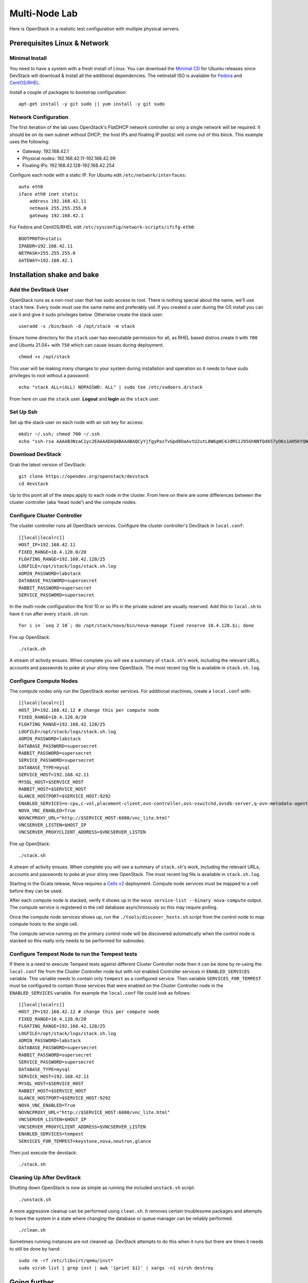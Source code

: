 ==============
Multi-Node Lab
==============

Here is OpenStack in a realistic test configuration with multiple
physical servers.

Prerequisites Linux & Network
=============================

Minimal Install
---------------

You need to have a system with a fresh install of Linux. You can
download the `Minimal
CD <https://help.ubuntu.com/community/Installation/MinimalCD>`__ for
Ubuntu releases since DevStack will download & install all the
additional dependencies. The netinstall ISO is available for
`Fedora <http://mirrors.kernel.org/fedora/releases/>`__
and
`CentOS/RHEL <http://mirrors.kernel.org/centos/>`__.

Install a couple of packages to bootstrap configuration:

::

    apt-get install -y git sudo || yum install -y git sudo

Network Configuration
---------------------

The first iteration of the lab uses OpenStack's FlatDHCP network
controller so only a single network will be required. It should be on
its own subnet without DHCP; the host IPs and floating IP pool(s) will
come out of this block. This example uses the following:

-  Gateway: 192.168.42.1
-  Physical nodes: 192.168.42.11-192.168.42.99
-  Floating IPs: 192.168.42.128-192.168.42.254

Configure each node with a static IP. For Ubuntu edit
``/etc/network/interfaces``:

::

    auto eth0
    iface eth0 inet static
        address 192.168.42.11
        netmask 255.255.255.0
        gateway 192.168.42.1

For Fedora and CentOS/RHEL edit
``/etc/sysconfig/network-scripts/ifcfg-eth0``:

::

    BOOTPROTO=static
    IPADDR=192.168.42.11
    NETMASK=255.255.255.0
    GATEWAY=192.168.42.1

Installation shake and bake
===========================

Add the DevStack User
---------------------

OpenStack runs as a non-root user that has sudo access to root. There is
nothing special about the name, we'll use ``stack`` here. Every node
must use the same name and preferably uid. If you created a user during
the OS install you can use it and give it sudo privileges below.
Otherwise create the stack user:

::

    useradd -s /bin/bash -d /opt/stack -m stack

Ensure home directory for the ``stack`` user has executable permission for all,
as RHEL based distros create it with ``700`` and Ubuntu 21.04+ with ``750``
which can cause issues during deployment.

::

    chmod +x /opt/stack

This user will be making many changes to your system during installation
and operation so it needs to have sudo privileges to root without a
password:

::

    echo "stack ALL=(ALL) NOPASSWD: ALL" | sudo tee /etc/sudoers.d/stack

From here on use the ``stack`` user. **Logout** and **login** as the
``stack`` user.

Set Up Ssh
----------

Set up the stack user on each node with an ssh key for access:

::

    mkdir ~/.ssh; chmod 700 ~/.ssh
    echo "ssh-rsa AAAAB3NzaC1yc2EAAAADAQABAAABAQCyYjfgyPazTvGpd8OaAvtU2utL8W6gWC4JdRS1J95GhNNfQd657yO6s1AH5KYQWktcE6FO/xNUC2reEXSGC7ezy+sGO1kj9Limv5vrvNHvF1+wts0Cmyx61D2nQw35/Qz8BvpdJANL7VwP/cFI/p3yhvx2lsnjFE3hN8xRB2LtLUopUSVdBwACOVUmH2G+2BWMJDjVINd2DPqRIA4Zhy09KJ3O1Joabr0XpQL0yt/I9x8BVHdAx6l9U0tMg9dj5+tAjZvMAFfye3PJcYwwsfJoFxC8w/SLtqlFX7Ehw++8RtvomvuipLdmWCy+T9hIkl+gHYE4cS3OIqXH7f49jdJf jesse@spacey.local" > ~/.ssh/authorized_keys

Download DevStack
-----------------

Grab the latest version of DevStack:

::

    git clone https://opendev.org/openstack/devstack
    cd devstack

Up to this point all of the steps apply to each node in the cluster.
From here on there are some differences between the cluster controller
(aka 'head node') and the compute nodes.

Configure Cluster Controller
----------------------------

The cluster controller runs all OpenStack services. Configure the
cluster controller's DevStack in ``local.conf``:

::

    [[local|localrc]]
    HOST_IP=192.168.42.11
    FIXED_RANGE=10.4.128.0/20
    FLOATING_RANGE=192.168.42.128/25
    LOGFILE=/opt/stack/logs/stack.sh.log
    ADMIN_PASSWORD=labstack
    DATABASE_PASSWORD=supersecret
    RABBIT_PASSWORD=supersecret
    SERVICE_PASSWORD=supersecret

In the multi-node configuration the first 10 or so IPs in the private
subnet are usually reserved. Add this to ``local.sh`` to have it run
after every ``stack.sh`` run:

::

    for i in `seq 2 10`; do /opt/stack/nova/bin/nova-manage fixed reserve 10.4.128.$i; done

Fire up OpenStack:

::

    ./stack.sh

A stream of activity ensues. When complete you will see a summary of
``stack.sh``'s work, including the relevant URLs, accounts and passwords
to poke at your shiny new OpenStack. The most recent log file is
available in ``stack.sh.log``.

Configure Compute Nodes
-----------------------

The compute nodes only run the OpenStack worker services. For additional
machines, create a ``local.conf`` with:

::

    [[local|localrc]]
    HOST_IP=192.168.42.12 # change this per compute node
    FIXED_RANGE=10.4.128.0/20
    FLOATING_RANGE=192.168.42.128/25
    LOGFILE=/opt/stack/logs/stack.sh.log
    ADMIN_PASSWORD=labstack
    DATABASE_PASSWORD=supersecret
    RABBIT_PASSWORD=supersecret
    SERVICE_PASSWORD=supersecret
    DATABASE_TYPE=mysql
    SERVICE_HOST=192.168.42.11
    MYSQL_HOST=$SERVICE_HOST
    RABBIT_HOST=$SERVICE_HOST
    GLANCE_HOSTPORT=$SERVICE_HOST:9292
    ENABLED_SERVICES=n-cpu,c-vol,placement-client,ovn-controller,ovs-vswitchd,ovsdb-server,q-ovn-metadata-agent
    NOVA_VNC_ENABLED=True
    NOVNCPROXY_URL="http://$SERVICE_HOST:6080/vnc_lite.html"
    VNCSERVER_LISTEN=$HOST_IP
    VNCSERVER_PROXYCLIENT_ADDRESS=$VNCSERVER_LISTEN

Fire up OpenStack:

::

    ./stack.sh

A stream of activity ensues. When complete you will see a summary of
``stack.sh``'s work, including the relevant URLs, accounts and passwords
to poke at your shiny new OpenStack. The most recent log file is
available in ``stack.sh.log``.

Starting in the Ocata release, Nova requires a `Cells v2`_ deployment. Compute
node services must be mapped to a cell before they can be used.

After each compute node is stacked, verify it shows up in the
``nova service-list --binary nova-compute`` output. The compute service is
registered in the cell database asynchronously so this may require polling.

Once the compute node services shows up, run the ``./tools/discover_hosts.sh``
script from the control node to map compute hosts to the single cell.

The compute service running on the primary control node will be
discovered automatically when the control node is stacked so this really
only needs to be performed for subnodes.

.. _Cells v2: https://docs.openstack.org/nova/latest/user/cells.html

Configure Tempest Node to run the Tempest tests
-----------------------------------------------

If there is a need to execute Tempest tests against different Cluster
Controller node then it can be done by re-using the ``local.conf`` file from
the Cluster Controller node but with not enabled Controller services in
``ENABLED_SERVICES`` variable. This variable needs to contain only ``tempest``
as a configured service. Then variable ``SERVICES_FOR_TEMPEST`` must be
configured to contain those services that were enabled on the Cluster
Controller node in the ``ENABLED_SERVICES`` variable. For example the
``local.conf`` file could look as follows:

::

    [[local|localrc]]
    HOST_IP=192.168.42.12 # change this per compute node
    FIXED_RANGE=10.4.128.0/20
    FLOATING_RANGE=192.168.42.128/25
    LOGFILE=/opt/stack/logs/stack.sh.log
    ADMIN_PASSWORD=labstack
    DATABASE_PASSWORD=supersecret
    RABBIT_PASSWORD=supersecret
    SERVICE_PASSWORD=supersecret
    DATABASE_TYPE=mysql
    SERVICE_HOST=192.168.42.11
    MYSQL_HOST=$SERVICE_HOST
    RABBIT_HOST=$SERVICE_HOST
    GLANCE_HOSTPORT=$SERVICE_HOST:9292
    NOVA_VNC_ENABLED=True
    NOVNCPROXY_URL="http://$SERVICE_HOST:6080/vnc_lite.html"
    VNCSERVER_LISTEN=$HOST_IP
    VNCSERVER_PROXYCLIENT_ADDRESS=$VNCSERVER_LISTEN
    ENABLED_SERVICES=tempest
    SERVICES_FOR_TEMPEST=keystone,nova,neutron,glance

Then just execute the devstack:

::

    ./stack.sh


Cleaning Up After DevStack
--------------------------

Shutting down OpenStack is now as simple as running the included
``unstack.sh`` script:

::

    ./unstack.sh

A more aggressive cleanup can be performed using ``clean.sh``. It
removes certain troublesome packages and attempts to leave the system in
a state where changing the database or queue manager can be reliably
performed.

::

    ./clean.sh

Sometimes running instances are not cleaned up. DevStack attempts to do
this when it runs but there are times it needs to still be done by hand:

::

    sudo rm -rf /etc/libvirt/qemu/inst*
    sudo virsh list | grep inst | awk '{print $1}' | xargs -n1 virsh destroy

Going further
=============

Additional Users
----------------

DevStack creates two OpenStack users (``admin`` and ``demo``) and two
projects (also ``admin`` and ``demo``). ``admin`` is exactly what it
sounds like, a privileged administrative account that is a member of
both the ``admin`` and ``demo`` projects. ``demo`` is a normal user
account that is only a member of the ``demo`` project. Creating
additional OpenStack users can be done through the dashboard, sometimes
it is easier to do them in bulk from a script, especially since they get
blown away every time ``stack.sh`` runs. The following steps are ripe
for scripting:

::

    # Get admin creds
    . openrc admin admin

    # List existing projects
    openstack project list

    # List existing users
    openstack user list

    # Add a user and project
    NAME=bob
    PASSWORD=BigSecret
    PROJECT=$NAME
    openstack project create $PROJECT
    openstack user create $NAME --password=$PASSWORD --project $PROJECT
    openstack role add Member --user $NAME --project $PROJECT
    # The Member role is created by stack.sh
    # openstack role assignment list

Swift
-----

Swift, OpenStack Object Storage, requires a significant amount of resources
and is disabled by default in DevStack. The support in DevStack is geared
toward a minimal installation but can be used for testing. To implement a
true multi-node test of swift, additional steps will be required. Enabling it is as
simple as enabling the ``swift`` service in ``local.conf``:

::

    enable_service s-proxy s-object s-container s-account

Swift, OpenStack Object Storage, will put its data files in ``SWIFT_DATA_DIR`` (default
``/opt/stack/data/swift``). The size of the data 'partition' created
(really a loop-mounted file) is set by ``SWIFT_LOOPBACK_DISK_SIZE``. The
Swift config files are located in ``SWIFT_CONF_DIR`` (default
``/etc/swift``). All of these settings can be overridden in (wait for
it...) ``local.conf``.

Volumes
-------

DevStack will automatically use an existing LVM volume group named
``stack-volumes`` to store cloud-created volumes. If ``stack-volumes``
doesn't exist, DevStack will set up a loop-mounted file to contain
it.  If the default size is insufficient for the number and size of volumes
required, it can be overridden by setting ``VOLUME_BACKING_FILE_SIZE`` in
``local.conf`` (sizes given in ``truncate`` compatible format, e.g. ``24G``).

``stack-volumes`` can be pre-created on any physical volume supported by
Linux's LVM. The name of the volume group can be changed by setting
``VOLUME_GROUP_NAME`` in ``localrc``. ``stack.sh`` deletes all logical
volumes in ``VOLUME_GROUP_NAME`` that begin with ``VOLUME_NAME_PREFIX`` as
part of cleaning up from previous runs. It is recommended to not use the
root volume group as ``VOLUME_GROUP_NAME``.

The details of creating the volume group depends on the server hardware
involved but looks something like this:

::

    pvcreate /dev/sdc
    vgcreate stack-volumes /dev/sdc

Syslog
------

DevStack is capable of using ``rsyslog`` to aggregate logging across the
cluster. It is off by default; to turn it on set ``SYSLOG=True`` in
``local.conf``. ``SYSLOG_HOST`` defaults to ``HOST_IP``; on the compute
nodes it must be set to the IP of the cluster controller to send syslog
output there. In the example above, add this to the compute node
``local.conf``:

::

    SYSLOG_HOST=192.168.42.11

Using Alternate Repositories/Branches
-------------------------------------

The git repositories for all of the OpenStack services are defined in
``stackrc``. Since this file is a part of the DevStack package changes
to it will probably be overwritten as updates are applied. Every setting
in ``stackrc`` can be redefined in ``local.conf``.

To change the repository or branch that a particular OpenStack service
is created from, simply change the value of ``*_REPO`` or ``*_BRANCH``
corresponding to that service.

After making changes to the repository or branch, if ``RECLONE`` is not
set in ``localrc`` it may be necessary to remove the corresponding
directory from ``/opt/stack`` to force git to re-clone the repository.

For example, to pull nova, OpenStack Compute, from a proposed release candidate
in the primary nova repository:

::

    NOVA_BRANCH=rc-proposed

To pull glance, OpenStack Image service, from an experimental fork:

::

    GLANCE_BRANCH=try-something-big
    GLANCE_REPO=https://github.com/mcuser/glance.git

Notes stuff you might need to know
==================================

Set MySQL Password
------------------

If you forgot to set the root password you can do this:

::

    mysqladmin -u root -pnova password 'supersecret'

Live Migration
--------------

In order for live migration to work with the default live migration URI::

    [libvirt]
    live_migration_uri = qemu+ssh://stack@%s/system

SSH keys need to be exchanged between each compute node:

1. The SOURCE root user's public RSA key (likely in /root/.ssh/id_rsa.pub)
   needs to be in the DESTINATION stack user's authorized_keys file
   (~stack/.ssh/authorized_keys).  This can be accomplished by manually
   copying the contents from the file on the SOURCE to the DESTINATION.  If
   you have a password configured for the stack user, then you can use the
   following command to accomplish the same thing::

        ssh-copy-id -i /root/.ssh/id_rsa.pub stack@DESTINATION

2. The DESTINATION host's public ECDSA key (/etc/ssh/ssh_host_ecdsa_key.pub)
   needs to be in the SOURCE root user's known_hosts file
   (/root/.ssh/known_hosts).  This can be accomplished by running the
   following on the SOURCE machine (hostname must be used)::

        ssh-keyscan -H DEST_HOSTNAME | sudo tee -a /root/.ssh/known_hosts

3. Verify that login via ssh works without a password::

        ssh -i /root/.ssh/id_rsa stack@DESTINATION

In essence, this means that every compute node's root user's public RSA key
must exist in every other compute node's stack user's authorized_keys file and
every compute node's public ECDSA key needs to be in every other compute
node's root user's known_hosts file.  Please note that if the root or stack
user does not have a SSH key, one can be generated using::

    ssh-keygen -t rsa

The above steps are necessary because libvirtd runs as root when the
live_migration_uri uses the "qemu:///system" family of URIs.  For more
information, see the `libvirt documentation`_.

.. _libvirt documentation: https://libvirt.org/drvqemu.html#securitydriver
